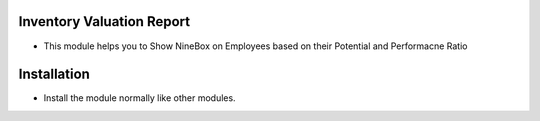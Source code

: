 Inventory Valuation Report
========================
- This module helps you to Show NineBox on Employees based on their Potential and Performacne Ratio

Installation
============
- Install the module normally like other modules.
